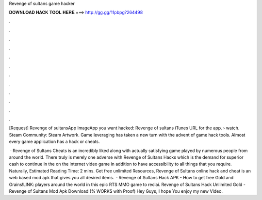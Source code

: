 Revenge of sultans game hacker



𝐃𝐎𝐖𝐍𝐋𝐎𝐀𝐃 𝐇𝐀𝐂𝐊 𝐓𝐎𝐎𝐋 𝐇𝐄𝐑𝐄 ===> http://gg.gg/11pbpg?264498



.



.



.



.



.



.



.



.



.



.



.



.

[Request] Revenge of sultansApp ImageApp you want hacked: Revenge of sultans iTunes URL for the app.  › watch. Steam Community: Steam Artwork. Game leveraging has taken a new turn with the advent of game hack tools. Almost every game application has a hack or cheats.

 · Revenge of Sultans Cheats is an incredibly liked along with actually satisfying game played by numerous people from around the world. There truly is merely one adverse with Revenge of Sultans Hacks which is the demand for superior cash to continue in the on the internet video game in addition to have accessibility to all things that you require. Naturally, Estimated Reading Time: 2 mins. Get free unlimited Resources, Revenge of Sultans online hack and cheat is an web based mod apk that gives you all desired items.  · Revenge of Sultans Hack APK - How to get free Gold and Grains!LINK: players around the world in this epic RTS MMO game to reclai. Revenge of Sultans Hack Unlimited Gold - Revenge of Sultans Mod Apk Download (% WORKS with Proof) Hey Guys, I hope You enjoy my new Video.
